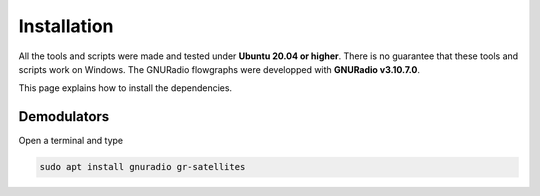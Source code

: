 Installation
============

All the tools and scripts were made and tested under **Ubuntu 20.04 or higher**. There is no guarantee that these tools and scripts work on Windows.
The GNURadio flowgraphs were developped with **GNURadio v3.10.7.0**.

This page explains how to install the dependencies.

Demodulators
------------

Open a terminal and type

.. code-block::

    sudo apt install gnuradio gr-satellites